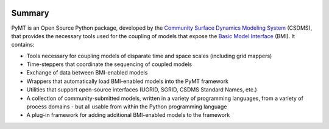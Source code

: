 .. role:: raw-html-m2r(raw)
   :format: html


.. image:: https://github.com/csdms/pymt/raw/master/docs/_static/pymt-logo-header-text.png
    :align: center
    :scale: 75%
    :alt: Python Modeling Toolkit
    :target: https://pymt.readthedocs.org/


.. raw:: html

   <h2 align="center">The Python Modeling Toolkit</h2>



.. raw:: html

   <p align="center">

   <a href='https://pymt.readthedocs.io/en/latest/?badge=latest'>
     <img src='https://readthedocs.org/projects/pymt/badge/?version=latest' alt='Documentation Status' /></a>
   <a href="https://travis-ci.org/csdms/pymt">
     <img alt="Build Status" src="https://travis-ci.org/csdms/pymt.svg?branch=master"></a>
   <a href="https://coveralls.io/github/csdms/pymt?branch=master">
     <img alt="Coverage Status" src="https://coveralls.io/repos/github/csdms/pymt/badge.svg?branch=master"></a>
   <a href="https://landscape.io/github/csdms/pymt/master">
     <img alt="Code Health" src="https://landscape.io/github/csdms/pymt/master/landscape.svg"></a>
   <a href="https://opensource.org/licenses/MIT">
     <img alt="License: MIT" src="https://img.shields.io/badge/License-MIT-yellow.svg"></a>
   <a href="https://github.com/csdms/pymt">
     <img alt="Code style: black" src="https://img.shields.io/badge/code%20style-black-000000.svg"></a>

   </p>

Summary
=======

PyMT is an Open Source Python package, developed by the
`Community Surface Dynamics Modeling System <https://csdms.colorado.edu>`_
(CSDMS), that provides the necessary tools used for the coupling of models
that expose the
`Basic Model Interface <https://bmi-spec.readthedocs.io>`_
(BMI). It contains:

* Tools necessary for coupling models of disparate time and space
  scales (including grid mappers)
* Time-steppers that coordinate the sequencing of coupled models
* Exchange of data between BMI-enabled models
* Wrappers that automatically load BMI-enabled models into the PyMT
  framework
* Utilities that support open-source interfaces (UGRID, SGRID, CSDMS
  Standard Names, etc.)
* A collection of community-submitted models, written in a variety
  of programming languages, from a variety of process domains - but
  all usable from within the Python programming language
* A plug-in framework for adding additional BMI-enabled models to
  the framework
